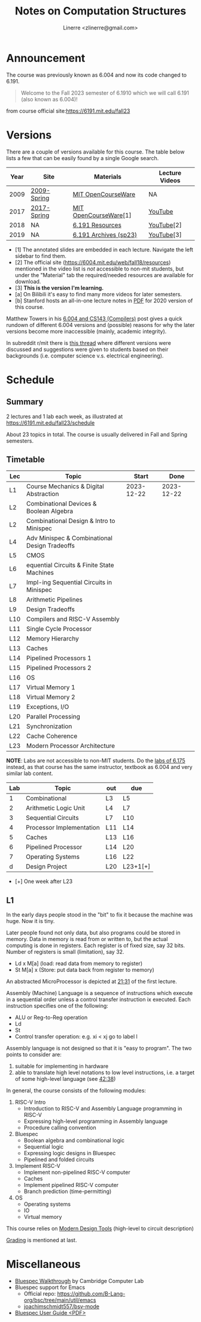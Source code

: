 #+TITLE: Notes on Computation Structures
#+AUTHOR: Linerre <zlinerre@gmail.com>

* Announcement
The course was previously known as 6.004 and now its code changed to 6.191.

#+BEGIN_QUOTE
Welcome to the Fall 2023 semester of 6.1910 which we will call 6.191 (also known as 6.004)!
#+END_QUOTE
from course official site:[[https://6191.mit.edu/fall23]]


* Versions
There are a couple of versions available for this course.  The table below lists a few that can be easily found by a single Google search.

| Year | Site        | Materials             | Lecture Videos |
|------+-------------+-----------------------+----------------|
| 2009 | [[https://ocw.mit.edu/courses/6-004-computation-structures-spring-2009/][2009-Spring]] | [[https://ocw.mit.edu/courses/6-004-computation-structures-spring-2009/download/][MIT OpenCourseWare]]    | NA             |
| 2017 | [[https://ocw.mit.edu/courses/6-004-computation-structures-spring-2017/][2017-Spring]] | [[https://ocw.mit.edu/courses/6-004-computation-structures-spring-2017/pages/syllabus/][MIT OpenCourseWare]][1] | [[https://youtube.com/playlist?list=PLUl4u3cNGP62WVs95MNq3dQBqY2vGOtQ2&si=KLMhgGDRrluA7D_a][YouTube]]        |
| 2018 | NA          | [[https://6191.mit.edu/fall23/resources][6.191 Resources]]       | [[https://youtube.com/playlist?list=PLDSlqjcPpoL64CJdF0Qee5oWqGS6we_Yu&si=JvM51x8XKzCZoZii][YouTube]][2]     |
| 2019 | NA          | [[https://6191.mit.edu/fall23/resources/sp23][6.191 Archives (sp23)]] | [[https://www.youtube.com/playlist?list=PLmQZXrtupiSYcziH3iZZoGTng1D0UnsFJ][YouTube]][3]     |
|------+-------------+-----------------------+----------------|
- [1] The annotated slides are embedded in each lecture.  Navigate the left sidebar to find them.
- [2] The official site (https://6004.mit.edu/web/fall18/resources) mentioned in the video list is /not/ accessible to non-mit students, but under the "Material" tab the required/needed resources are available for download.
- [3] *This is the version I'm learning.*
- [a] On Bilibili it's easy to find many more videos for later semesters.
- [b] Stanford hosts an all-in-one lecture notes in [[https://web.stanford.edu/~lindrew/6.004.pdf][PDF]] for 2020 version of this course.

Matthew Towers in his [[https://www.homepages.ucl.ac.uk/~ucahmto/elearning/2020/04/13/6.004_and_CS143.html][6.004 and CS143 (Compilers)]] post gives a quick rundown of different 6.004 versions and (possible) reasons for why the later versions become more inaccessible (mainly, academic integrity).

In subreddit r/mit there is [[https://www.reddit.com/r/mit/comments/c1nsl3/mit_6004/][this thread]] where different versions were discussed and suggestions were given to students based on their backgrounds (i.e. computer science v.s. electrical engineering).


* Schedule
:LOGBOOK:
CLOCK: [2023-12-22 Fri 15:26]--[2023-12-22 Fri 17:14] =>  1:48
:END:

** Summary
2 lectures and 1 lab each week, as illustrated at [[https://6191.mit.edu/fall23/schedule]]

About 23 topics in total.  The course is usually delivered in Fall and Spring semesters.

** Timetable

#+ORGTBL: SEND lectures orgtbl-to-orgtbl :splice nil :skip 0
| Lec | Topic                                         |      Start |       Done |
|-----+-----------------------------------------------+------------+------------|
| L1  | Course Mechanics & Digital Abstraction        | 2023-12-22 | 2023-12-22 |
| L2  | Combinational Devices & Boolean Algebra       |            |            |
| L2  | Combinational Design & Intro to Minispec      |            |            |
| L4  | Adv Minispec & Combinational Design Tradeoffs |            |            |
| L5  | CMOS                                          |            |            |
| L6  | equential Circuits & Finite State Machines    |            |            |
| L7  | Impl-ing Sequential Circuits in Minispec      |            |            |
| L8  | Arithmetic Pipelines                          |            |            |
| L9  | Design Tradeoffs                              |            |            |
| L10 | Compilers and RISC-V Assembly                 |            |            |
| L11 | Single Cycle Processor                        |            |            |
| L12 | Memory Hierarchy                              |            |            |
| L13 | Caches                                        |            |            |
| L14 | Pipelined Processors 1                        |            |            |
| L15 | Pipelined Processors 2                        |            |            |
| L16 | OS                                            |            |            |
| L17 | Virtual Memory 1                              |            |            |
| L18 | Virtual Memory 2                              |            |            |
| L19 | Exceptions, I/O                               |            |            |
| L20 | Parallel Processing                           |            |            |
| L21 | Synchronization                               |            |            |
| L22 | Cache Coherence                               |            |            |
| L23 | Modern Processor Architecture                 |            |            |
|-----+-----------------------------------------------+------------+------------|

*NOTE*: Labs are not accessible to non-MIT students.  Do the [[http://csg.csail.mit.edu/6.175/labs.html][labs of 6.175]] instead, as that course has the same instructor, textbook as 6.004 and very similar lab content.

#+ORGTBL: labs
| Lab | Topic                    | out | due      |
|-----+--------------------------+-----+----------|
|   1 | Combinational            | L3  | L5       |
|   2 | Arithmetic Logic Unit    | L4  | L7       |
|   3 | Sequential Circuits      | L7  | L10      |
|   4 | Processor Implementation | L11 | L14      |
|   5 | Caches                   | L13 | L16      |
|   6 | Pipelined Processor      | L14 | L20      |
|   7 | Operating Systems        | L16 | L22      |
|   d | Design Project           | L20 | L23+1[+] |
|-----+--------------------------+-----+----------|
- [+] One week after L23


** L1
In the early days people stood in the "bit" to fix it because the machine was huge. Now it is tiny.

Later people found not only data, but also programs could be stored in memory.  Data in memory is read from or written to, but the actual computing is done in registers.  Each register is of fixed size, say 32 bits.  Number of registers is small (limitation), say 32.
- Ld x M[a] (load: read data from memory to register)
- St M[a] x (Store: put data back from register to memory)


An abstracted MicroProcessor is depicted at [[https://youtu.be/n-YWa8hTdH8?si=PisuU1o9pxuod5Hl&t=1291][21:31]] of the first lecture.

Assembly (Machine) Language is a sequence of instructions which execute in a sequential order unless a control transfer instruction ix executed.  Each instruction specifies one of the following:
- ALU or Reg-to-Reg operation
- Ld
- St
- Control transfer operation: e.g. xi < xj go to label l

Assembly language is not designed so that it is "easy to program".  The two points to consider are:
1. suitable for implementing in hardware
2. able to translate high level notations to low level instructions, i.e. a target of some high-level language (see [[https://youtu.be/n-YWa8hTdH8?si=jfmP-_qsanIs7bXJ&t=2558][42:38]])


In general, the course consists of the following modules:
1. RISC-V Intro
   - Introduction to RISC-V and Assembly Language programming in RISC-V
   - Expressing high-level programming in Assembly language
   - Procedure calling convention
2. Bluespec
   - Boolean algebra and combinational logic
   - Sequential logic
   - Expressing logic designs in Bluespec
   - Pipelined and folded circuits
3. Implement RISC-V
   - Implement non-pipelined RISC-V computer
   - Caches
   - Implement pipelined RISC-V computer
   - Branch prediction (time-permitting)
4. OS
   - Operating systems
   - IO
   - Virtual memory


This course relies on [[https://youtu.be/n-YWa8hTdH8?t=2862&si=ocxGOJJxXyDiHKQ4][Modern Design Tools]] (high-level to circuit description)

[[https://youtu.be/n-YWa8hTdH8?t=3172&si=TqwmwKV_PnP3nBXF][Grading]] is mentioned at last.


* Miscellaneous
- [[https://www.cl.cam.ac.uk/teaching/1314/P34/bluespec-walkthrough.html][Bluespec Walkthrough]] by Cambridge Computer Lab
- Bluespec support for Emacs
  - Official repo: [[https://github.com/B-Lang-org/bsc/tree/main/util/emacs]]
  - [[https://github.com/joachimschmidt557/bsv-mode/blob/master/bsv-mode.el][joachimschmidt557/bsv-mode]]
- [[https://web.ece.ucsb.edu/its/bluespec/doc/BSV/user-guide.pdf][Bluespec User Guide <PDF>​]]
